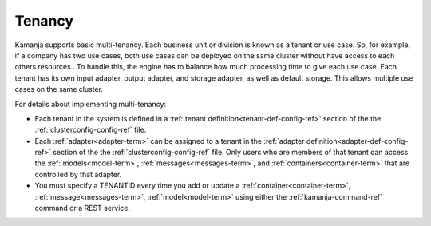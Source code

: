 
.. _tenancy-term:

Tenancy
-------

Kamanja supports basic multi-tenancy.
Each business unit or division is known as a tenant or use case.
So, for example, if a company has two use cases,
both use cases can be deployed on the same cluster
without have access to each others resources..
To handle this, the engine has to balance how much processing time
to give each use case.
Each tenant has its own input adapter, output adapter,
and storage adapter, as well as default storage.
This allows multiple use cases on the same cluster.

For details about implementing multi-tenancy:

- Each tenant in the system is defined in a
  :ref:`tenant definition<tenant-def-config-ref>` section
  of the the :ref:`clusterconfig-config-ref` file.

- Each :ref:`adapter<adapter-term>` can be assigned to a tenant
  in the :ref:`adapter definition<adapter-def-config-ref>` section
  of the the :ref:`clusterconfig-config-ref` file.
  Only users who are members of that tenant
  can access the :ref:`models<model-term>`,
  :ref:`messages<messages-term>`, and :ref:`containers<container-term>`
  that are controlled by that adapter.

- You must specify a TENANTID every time you add or update
  a :ref:`container<container-term>`, :ref:`message<messages-term>`,
  :ref:`model<model-term>` using either the
  :ref:`kamanja-command-ref` command or a REST service.

